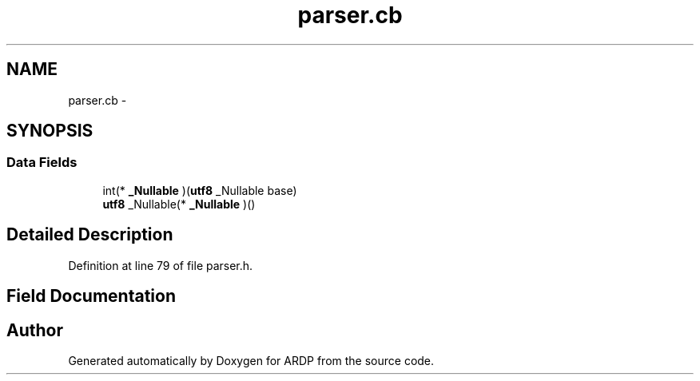 .TH "parser.cb" 3 "Tue Apr 26 2016" "Version 2.2.1" "ARDP" \" -*- nroff -*-
.ad l
.nh
.SH NAME
parser.cb \- 
.SH SYNOPSIS
.br
.PP
.SS "Data Fields"

.in +1c
.ti -1c
.RI "int(* \fB_Nullable\fP )(\fButf8\fP _Nullable base)"
.br
.ti -1c
.RI "\fButf8\fP _Nullable(* \fB_Nullable\fP )()"
.br
.in -1c
.SH "Detailed Description"
.PP 
Definition at line 79 of file parser\&.h\&.
.SH "Field Documentation"
.PP 
.SS ""

.SS ""


.SH "Author"
.PP 
Generated automatically by Doxygen for ARDP from the source code\&.
